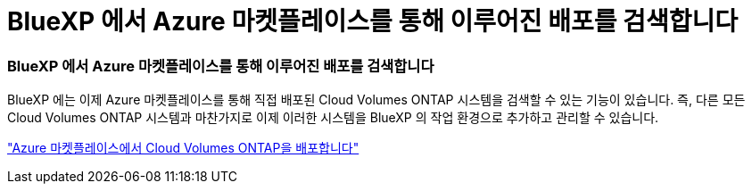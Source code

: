 = BlueXP 에서 Azure 마켓플레이스를 통해 이루어진 배포를 검색합니다
:allow-uri-read: 




=== BlueXP 에서 Azure 마켓플레이스를 통해 이루어진 배포를 검색합니다

BlueXP 에는 이제 Azure 마켓플레이스를 통해 직접 배포된 Cloud Volumes ONTAP 시스템을 검색할 수 있는 기능이 있습니다. 즉, 다른 모든 Cloud Volumes ONTAP 시스템과 마찬가지로 이제 이러한 시스템을 BlueXP 의 작업 환경으로 추가하고 관리할 수 있습니다.

https://docs.netapp.com/us-en/bluexp-cloud-volumes-ontap/task-deploy-cvo-azure-mktplc.html["Azure 마켓플레이스에서 Cloud Volumes ONTAP을 배포합니다"^]
